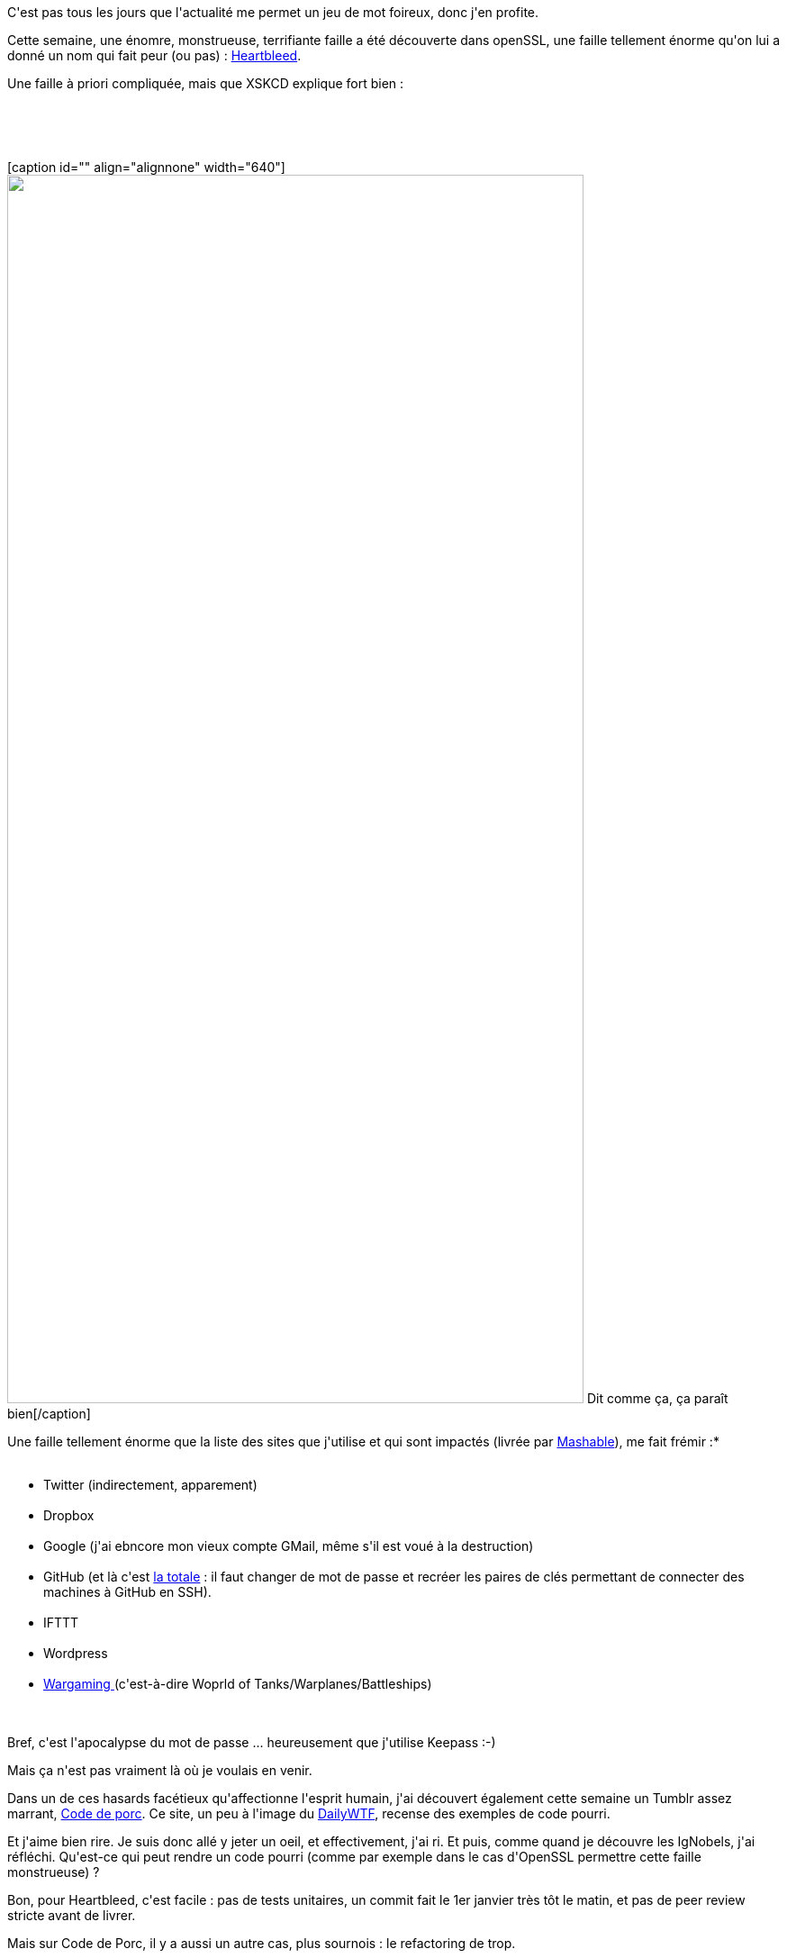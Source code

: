 :jbake-type: post
:jbake-status: published
:jbake-title: Le code de porc, ça me fend le coeur
:jbake-tags: java,programming,security,_mois_avr.,_année_2014
:jbake-date: 2014-04-11
:jbake-depth: ../../../../
:jbake-uri: wordpress/2014/04/11/le-code-de-porc-ca-me-fend-le-coeur.adoc
:jbake-excerpt: 
:jbake-source: https://riduidel.wordpress.com/2014/04/11/le-code-de-porc-ca-me-fend-le-coeur/
:jbake-style: wordpress

++++
<p>
<span style="position:fixed !important;top:0 !important;left:0 !important;font-size:xx-small !important;line-height:130% !important;padding:0 2px!important;z-index:500 !important;background-color:#d6e3fe !important;display:none;border:1px!important solid!important black !important;">1</span>
</p>
<p>
C'est pas tous les jours que l'actualité me permet un jeu de mot foireux, donc j'en profite.
</p>
<p>
Cette semaine, une énomre, monstrueuse, terrifiante faille a été découverte dans openSSL, une faille tellement énorme qu'on lui a donné un nom qui fait peur (ou pas) : <a href="http://heartbleed.com/">Heartbleed</a>.
</p>
<p>
Une faille à priori compliquée, mais que XSKCD explique fort bien :
</p>
<p>
&#160;
</p>
<p>
&#160;
</p>
<p>
[caption id="" align="alignnone" width="640"]<a href="http://xkcd.com/1354/"><img src="http://imgs.xkcd.com/comics/heartbleed_explanation.png" alt="" width="640" height="1364" /></a> Dit comme ça, ça paraît bien[/caption]
</p>
<p>
Une faille tellement énorme que la liste des sites que j'utilise et qui sont impactés (livrée par <a href="http://mashable.com/2014/04/09/heartbleed-bug-websites-affected/">Mashable</a>), me fait frémir :*
<br/>
<ul>
<br/>
<li>Twitter (indirectement, apparement)</li>
<br/>
<li>Dropbox</li>
<br/>
<li>Google (j'ai ebncore mon vieux compte GMail, même s'il est voué à la destruction)</li>
<br/>
<li>GitHub (et là c'est <a href="https://github.com/blog/1818-security-heartbleed-vulnerability">la totale</a> : il faut changer de mot de passe et recréer les paires de clés permettant de connecter des machines à GitHub en SSH).</li>
<br/>
<li>IFTTT</li>
<br/>
<li>Wordpress</li>
<br/>
<li><a href="http://worldoftanks.eu//fr/news/46/openssl-global/">Wargaming </a>(c'est-à-dire Woprld of Tanks/Warplanes/Battleships)</li>
<br/>
</ul>
<br/>
Bref, c'est l'apocalypse du mot de passe ... heureusement que j'utilise Keepass :-)
</p>
<p>
Mais ça n'est pas vraiment là où je voulais en venir.
</p>
<p>
Dans un de ces hasards facétieux qu'affectionne l'esprit humain, j'ai découvert également cette semaine un Tumblr assez marrant, <a href="http://code-de-porc.tumblr.com/">Code de porc</a>. Ce site, un peu à l'image du <a href="http://thedailywtf.com/default.aspx">DailyWTF</a>, recense des exemples de code pourri.
</p>
<p>
Et j'aime bien rire. Je suis donc allé y jeter un oeil, et effectivement, j'ai ri. Et puis, comme quand je découvre les IgNobels, j'ai réfléchi. Qu'est-ce qui peut rendre un code pourri (comme par exemple dans le cas d'OpenSSL permettre cette faille monstrueuse) ?
</p>
<p>
Bon, pour Heartbleed, c'est facile : pas de tests unitaires, un commit fait le 1er janvier très tôt le matin, et pas de peer review stricte avant de livrer.
</p>
<p>
Mais sur Code de Porc, il y a aussi un autre cas, plus sournois : le refactoring de trop.
</p>
<p>
Vous savez, celui où vous remplacez toutes les occurences d'un booléen (qui vaut <code>true</code>) par sa valeur, ce qui fait apparaître des bon viex
<br/>
<pre>if(true) {
<br/>
///
<br/>
}</pre>
<br/>
Ceux-là, comment les éviter ?
</p>
<p>
Est-ce que <a href="http://checkstyle.sourceforge.net/config.html">checkstyle </a>a des règles pour détecter les if(boolean) ? J'en sais rien. j'en sais tellement rien que je vais poser la question à <a href="http://stackoverflow.com/q/23013306/15619">StackOverflow</a> ...
</p>
++++